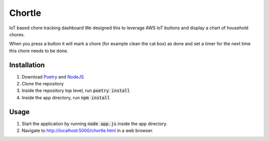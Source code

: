 Chortle
=======
IoT based chore tracking dashboard  
We designed this to leverage AWS IoT buttons and display a chart of household chores.  

When you press a button it will mark a chore (for example clean the cat box) as done  
and set a timer for the next time this chore needs to be done.

Installation
------------
1. Download Poetry_ and NodeJS_
2. Clone the repository
3. Inside the repository top level, run :code:`poetry install`
4. Inside the app directory, run :code:`npm install`

Usage
-----
1. Start the application by running :code:`node app.js` inside the app directory.
2. Navigate to http://localhost:5000/chortle.html in a web browser.

.. _Poetry: https://python-poetry.org/ 
.. _NodeJS: https://nodejs.org/en/
